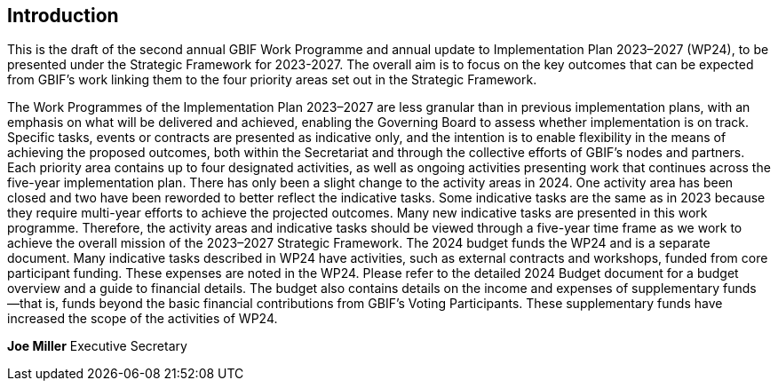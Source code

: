 [[introduction]]
== Introduction 

This is the draft of the second annual GBIF Work Programme and annual update to Implementation Plan 2023–2027 (WP24), to be presented under the Strategic Framework for 2023-2027. The overall aim is to focus on the key outcomes that can be expected from GBIF’s work linking them to the four priority areas set out in the Strategic Framework.

The Work Programmes of the Implementation Plan 2023–2027 are less granular than in previous implementation plans, with an emphasis on what will be delivered and achieved, enabling the Governing Board to assess whether implementation is on track. Specific tasks, events or contracts are presented as indicative only, and the intention is to enable flexibility in the means of achieving the proposed outcomes, both within the Secretariat and through the collective efforts of GBIF’s nodes and partners.
Each priority area contains up to four designated activities, as well as ongoing activities presenting work that continues across the five-year implementation plan. There has only been a slight change to the activity areas in 2024. One activity area has been closed and two have been reworded to better reflect the indicative tasks. 
Some indicative tasks are the same as in 2023 because they require multi-year efforts to achieve the projected outcomes. Many new indicative tasks are presented in this work programme. Therefore, the activity areas and indicative tasks should be viewed through a five-year time frame as we work to achieve the overall mission of the 2023–2027 Strategic Framework.
The 2024 budget funds the WP24 and is a separate document. Many indicative tasks described in WP24 have activities, such as external contracts and workshops, funded from core participant funding. These expenses are noted in the WP24. Please refer to the detailed  2024 Budget document for a budget overview and a guide to financial details. The budget also contains details on the income and expenses of supplementary funds —that is, funds beyond the basic financial contributions from GBIF’s Voting Participants. These supplementary funds have increased the scope of the activities of WP24.





*Joe Miller*
Executive Secretary
